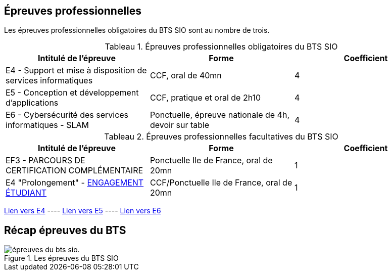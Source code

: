 == Épreuves professionnelles

Les épreuves professionnelles obligatoires du BTS SIO sont au nombre de trois.


:table-caption: Tableau
.Épreuves professionnelles obligatoires du BTS SIO

[frame=all]
|===
|Intitulé de l'épreuve| Forme | Coefficient

|E4 -
Support et mise à disposition de services informatiques| CCF, oral de 40mn | 4
|E5 - Conception et développement d'applications| CCF, pratique et oral de 2h10 | 4
|E6 - Cybersécurité des services informatiques - SLAM| Ponctuelle, épreuve nationale de 4h, devoir sur table | 4
|===

:table-caption: Tableau
.Épreuves professionnelles facultatives du BTS SIO

[frame=all]
|===
|Intitulé de l'épreuve| Forme | Coefficient

|EF3 -
PARCOURS DE CERTIFICATION COMPLÉMENTAIRE| Ponctuelle Ile de France, oral de 20mn | 1
|E4 "Prolongement" -
xref:attachment$BTS_COM_2022-DEFINITION_DE_L_EPREUVE_ENGAGEMENT_ETUDIANT_2022.pdf[ENGAGEMENT ÉTUDIANT]
| CCF/Ponctuelle Ile de France, oral de 20mn | 1

|===

xref:E4-CCF.adoc[Lien vers E4] ---- xref:E5-CCF.adoc[Lien vers E5] ---- xref:E6.adoc[Lien vers E6]

== Récap épreuves du BTS

.Les épreuves du BTS SIO
image::epreuves-bts-sio.png[épreuves du bts sio.]

